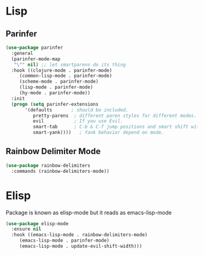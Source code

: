 * Lisp

** Parinfer
#+BEGIN_SRC emacs-lisp
  (use-package parinfer
    :general
    (parinfer-mode-map
     "\"" nil) ;; let smartparens do its thing
    :hook ((clojure-mode . parinfer-mode)
	   (common-lisp-mode . parinfer-mode)
	   (scheme-mode . parinfer-mode)
	   (lisp-mode . parinfer-mode)
	   (hy-mode . parinfer-mode))
    :init
    (progn (setq parinfer-extensions
		 '(defaults       ; should be included.
		    pretty-parens  ; different paren styles for different modes.
		    evil           ; If you use Evil.
		    smart-tab      ; C-b & C-f jump positions and smart shift with tab & S-tab.
		    smart-yank))))   ; Yank behavior depend on mode.
#+END_SRC

#+RESULTS:

** Rainbow Delimiter Mode

#+BEGIN_SRC emacs-lisp
  (use-package rainbow-delimiters
    :commands (rainbow-delimiters-mode))
#+END_SRC

* Elisp
  Package is known as elisp-mode but it reads as emacs-lisp-mode

#+BEGIN_SRC emacs-lisp
  (use-package elisp-mode
    :ensure nil
    :hook ((emacs-lisp-mode . rainbow-delimiters-mode)
	   (emacs-lisp-mode . parinfer-mode)
	   (emacs-lisp-mode . update-evil-shift-width)))
#+END_SRC

#+RESULTS:
| update-evil-shift-width | parinfer-mode | rainbow-delimiters-mode |
